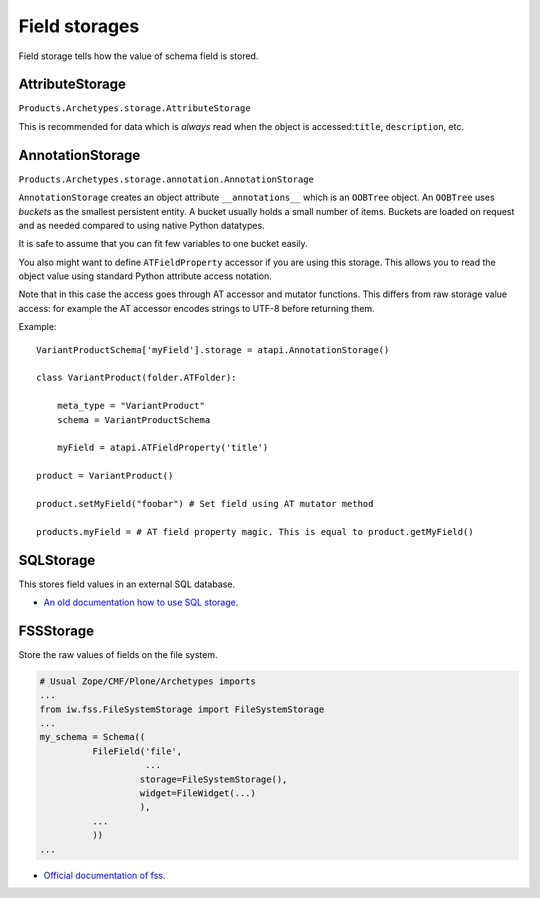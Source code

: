 ================
 Field storages
================

Field storage tells how the value of schema field is stored.

AttributeStorage
================

``Products.Archetypes.storage.AttributeStorage``

This is recommended for data which is *always* read when the object is
accessed:``title``, ``description``, etc.


AnnotationStorage
=================

``Products.Archetypes.storage.annotation.AnnotationStorage``

``AnnotationStorage`` creates an object attribute ``__annotations__`` which
is an ``OOBTree`` object.  An ``OOBTree`` uses *buckets* as the smallest
persistent entity. A bucket usually holds a small number of items. Buckets
are loaded on request and as needed compared to using native Python
datatypes.

It is safe to assume that you can fit few variables to one bucket easily.

You also might want to define ``ATFieldProperty`` accessor if you are using
this storage.  This allows you to read the object value using standard
Python attribute access notation.

Note that in this case the access goes through AT accessor and mutator
functions.  This differs from raw storage value access: for example the AT
accessor encodes strings to UTF-8 before returning them.

Example::

	VariantProductSchema['myField'].storage = atapi.AnnotationStorage()

	class VariantProduct(folder.ATFolder):

	    meta_type = "VariantProduct"
	    schema = VariantProductSchema

	    myField = atapi.ATFieldProperty('title')

	product = VariantProduct()

	product.setMyField("foobar") # Set field using AT mutator method

	products.myField = # AT field property magic. This is equal to product.getMyField()


SQLStorage
==========

This stores field values in an external SQL database.

* `An old documentation how to use SQL storage <http://plone.sourceforge.net/archetypes/sqlstorage-howto.html>`_.

FSSStorage
==========

Store the raw values of fields on the file system.  

.. code-block:: python

    # Usual Zope/CMF/Plone/Archetypes imports
    ...
    from iw.fss.FileSystemStorage import FileSystemStorage
    ...
    my_schema = Schema((
              FileField('file',
                        ...
                       storage=FileSystemStorage(),
                       widget=FileWidget(...)
                       ),
              ...
              ))
    ...

* `Official documentation of fss <https://pypi.python.org/pypi/iw.fss/>`_.


